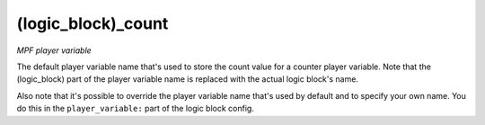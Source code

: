 (logic_block)_count
===================

*MPF player variable*

The default player variable name that's used to store the count
value for a counter player variable. Note that the (logic_block) part of the
player variable name is replaced with the actual logic block's name.

Also note that it's possible to override the player variable name
that's used by default and to specify your own name. You do this in the
``player_variable:`` part of the logic block config.

